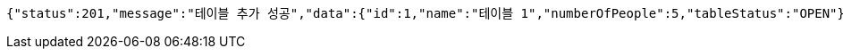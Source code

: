 [source,options="nowrap"]
----
{"status":201,"message":"테이블 추가 성공","data":{"id":1,"name":"테이블 1","numberOfPeople":5,"tableStatus":"OPEN"}}
----